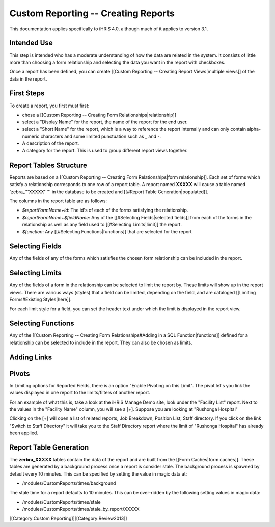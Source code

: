 Custom Reporting -- Creating Reports
====================================

This documentation applies specifically to iHRIS 4.0, although much of it applies to version 3.1.

Intended Use
^^^^^^^^^^^^
This step is intended who has a moderate understanding of how the data are related in the system.  It consists of little more than choosing a form relationship and selecting the data you want in the report with checkboxes.

Once a report has been defined, you can create [[Custom Reporting -- Creating Report Views|multiple views]] of the data in the report.


First Steps
^^^^^^^^^^^
To create a report, you first must first:


* chose a [[Custom Reporting -- Creating Form Relationships|relationship]]
* select a "Display Name" for the report,  the name of the report for the end user.
* select a "Short Name" for the report, which is a way to reference the report internally and can only contain alpha-numeric characters and some limited punctuation such as _ and -.
* A description of the report.
* A category for the report.  This is used to group different report views together.


Report Tables Structure
^^^^^^^^^^^^^^^^^^^^^^^
Reports are based on a [[Custom Reporting -- Creating Form Relationships|form relationship]].  Each set of forms which satisfy a relationship corresponds to one row of a report table. A report named **XXXXX**  will cause a table named 'zebra_'''XXXXX''''' in the database to be created and [[#Report Table Generation|populated]].   

The columns in the report table are as follows:


* `$reportFormName+id`: The id's of each of the forms satisfying the relationship.
* `$reportFormName+$fieldName`: Any of the [[#Selecting Fields|selected fields]] from each of the forms in the relationship as well as any field used to [[#Selecting Limits|limit]] the report.
* `$function`: Any [[#Selecting Functions|functions]] that are selected for the report


Selecting Fields
^^^^^^^^^^^^^^^^
Any of the fields of any of the forms which satisfies the chosen form relationship can be included in the report.


Selecting Limits
^^^^^^^^^^^^^^^^
Any of the fields of a form in the relationship can be selected to limit the report by.  These limits will show up in the report views.  There are various ways (styles) that a field can be limited, depending on the field, and are cataloged [[Limiting Forms#Existing Styles|here]].

For each limit style for a field, you can set the header text under which the limit is displayed in the report view.


Selecting Functions
^^^^^^^^^^^^^^^^^^^
Any of the [[Custom Reporting -- Creating Form Relationships#Adding in a SQL Function|functions]] defined for a relationship can be selected to include in the report.  They can also be chosen as limits.


Adding Links
^^^^^^^^^^^^


Pivots
^^^^^^

In Limiting options for Reported Fields, there is an option "Enable Pivoting on this Limit".   The pivot let's you link the values displayed in one report to the limits/filters of another report.

For an example of what this is, take a look at the iHRIS Manage Demo site, look under the "Facility List" report.  Next to the values in the  "Facility Name" column, you will see a [+].  Suppose you are looking at "Rushonga Hospital"

Clicking on the [+] will open a list of related reports, Job Breakdown, Position List, Staff directory.  If you click on the link "Switch to Staff Directory" it will take you to the Staff Directory report where the limit of "Rushonga Hospital" has already been applied.


Report Table Generation
^^^^^^^^^^^^^^^^^^^^^^^
The **zerbra_XXXXX**  tables contain the data of the report and are built from the [[Form Caches|form caches]].   These tables are generated by a background process once a report is consider stale.  The background process is spawned by default every 10 minutes.  This can be specified by setting the value in magic data at:


* /modules/CustomReports/times/background
The stale time for a report defaults to 10 minutes.  This can be over-ridden by the following setting values in magic data:


* /modules/CustomReports/times/stale
* /modules/CustomReports/times/stale_by_report/XXXXX

[[Category:Custom Reporting]][[Category:Review2013]]
